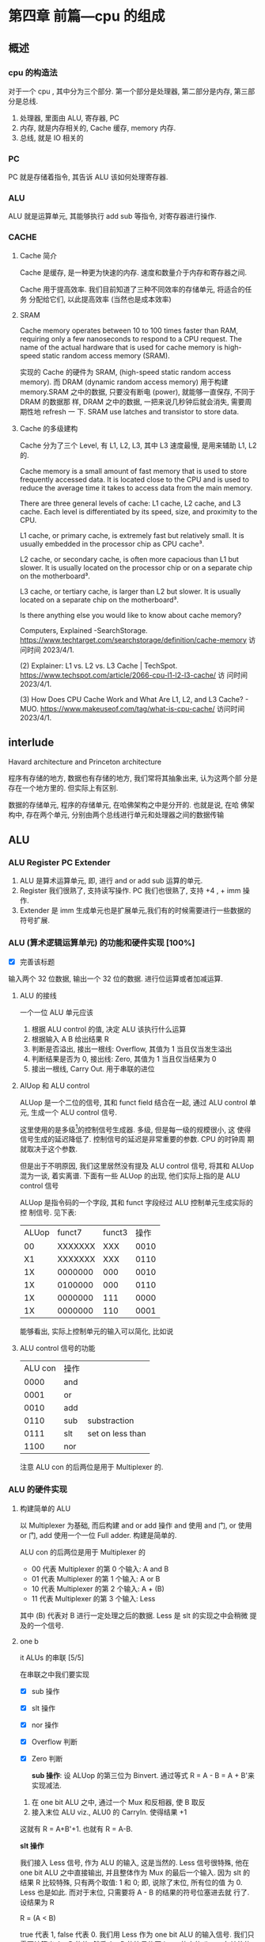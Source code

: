 * 第四章 前篇---cpu 的组成
** 概述
*** cpu 的构造法
对于一个 cpu , 其中分为三个部分. 第一个部分是处理器, 第二部分是内存,
第三部分是总线.  
1. 处理器, 里面由 ALU, 寄存器, PC
2. 内存, 就是内存相关的, Cache 缓存, memory 内存.
3. 总线, 就是 IO 相关的
*** PC
PC 就是存储着指令, 其告诉 ALU 该如何处理寄存器. 
*** ALU
ALU 就是运算单元, 其能够执行 add sub 等指令, 对寄存器进行操作. 
*** CACHE
**** Cache 简介
Cache 是缓存, 是一种更为快速的内存. 速度和数量介于内存和寄存器之间. 

Cache 用于提高效率. 我们目前知道了三种不同效率的存储单元, 将适合的任务
分配给它们, 以此提高效率 (当然也是成本效率)
**** SRAM

Cache memory operates between 10 to 100 times faster than RAM,
requiring only a few nanoseconds to respond to a CPU request. The name
of the actual hardware that is used for cache memory is high-speed
static random access memory (SRAM).

实现的 Cache 的硬件为 SRAM, (high-speed static random access
memory). 而 DRAM (dynamic random access memory) 用于构建 memory.SRAM
之中的数据, 只要没有断电 (power), 就能够一直保存, 不同于 DRAM 的数据那
样, DRAM 之中的数据, 一把来说几秒钟后就会消失, 需要周期性地 refresh 一
下. SRAM use latches and transistor to store data.  
**** Cache 的多级建构

Cache 分为了三个 Level, 有 L1, L2, L3, 其中 L3 速度最慢, 是用来辅助
L1, L2 的.

Cache memory is a small amount of fast memory that is used to store
frequently accessed data. It is located close to the CPU and is used
to reduce the average time it takes to access data from the main
memory. 

There are three general levels of cache: L1 cache, L2 cache, and L3
cache. Each level is differentiated by its speed, size, and proximity
to the CPU. 

L1 cache, or primary cache, is extremely fast but relatively small. It
is usually embedded in the processor chip as CPU cache³. 

L2 cache, or secondary cache, is often more capacious than L1 but
slower. It is usually located on the processor chip or on a separate
chip on the motherboard³. 

L3 cache, or tertiary cache, is larger than L2 but slower. It is
usually located on a separate chip on the motherboard³. 

Is there anything else you would like to know about cache memory?

Computers, Explained -SearchStorage. https://www.techtarget.com/searchstorage/definition/cache-memory
访问时间 2023/4/1.

(2) Explainer: L1 vs. L2 vs. L3 Cache |
TechSpot. https://www.techspot.com/article/2066-cpu-l1-l2-l3-cache/ 访
问时间 2023/4/1.

(3) How Does CPU Cache Work and What Are L1, L2, and L3 Cache? -
MUO. https://www.makeuseof.com/tag/what-is-cpu-cache/ 访问时间
2023/4/1.                                               
** interlude

Havard architecture and Princeton architecture

程序有存储的地方, 数据也有存储的地方, 我们常将其抽象出来, 认为这两个部
分是存在一个地方里的. 但实际上有区别. 

数据的存储单元, 程序的存储单元, 在哈佛架构之中是分开的. 也就是说, 在哈
佛架构中, 存在两个单元, 分别由两个总线进行单元和处理器之间的数据传输
** ALU
*** ALU Register PC Extender

1. ALU 是算术运算单元, 即, 进行 and or add sub 运算的单元.
2. Register 我们很熟了, 支持读写操作. PC 我们也很熟了, 支持 +4 , + imm
   操作.
3. Extender 是 imm 生成单元也是扩展单元,我们有的时候需要进行一些数据的
   符号扩展.  
*** ALU (算术逻辑运算单元) 的功能和硬件实现 [100%]

- [X] 完善该标题
输入两个 32 位数据, 输出一个 32 位的数据. 进行位运算或者加减运算. 

**** ALU 的接线

一个一位 ALU 单元应该
1. 根据 ALU control 的值, 决定 ALU 该执行什么运算
2. 根据输入 A B 给出结果 R
3. 判断是否溢出, 接出一根线: Overflow, 其值为 1 当且仅当发生溢出
4. 判断结果是否为 0, 接出线: Zero, 其值为 1 当且仅当结果为 0
5. 接出一根线, Carry Out. 用于串联的进位
**** AlUop 和 ALU control 

ALUop 是一个二位的信号, 其和 funct field 结合在一起, 通过 ALU 
control 单元, 生成一个 ALU control 信号. 

这里使用的是多级[fn:1]的控制信号生成器. 多级, 但是每一级的规模很小, 这
使得信号生成的延迟降低了. 控制信号的延迟是非常重要的参数. CPU 的时钟周
期就取决于这个参数.

但是出于不明原因, 我们这里居然没有提及 ALU control 信号, 将其和 ALUop
混为一谈, 着实离谱. 下面有一些 ALUop 的出现, 他们实际上指的是 ALU
control 信号

[fn:1] 这种多级译码的方式---主控制单元生成 ALUop 位作用 ALU 的输入控制
信号, 在生成实际信号来控制 ALU---是一种常见的方式. 多级控制可以减小主
控制单元的规模. 多个小的控制单元可以潜在地减小控制单元的延迟. 


ALUop 是指令码的一个字段, 其和 funct 字段经过 ALU 控制单元生成实际的控
制信号. 见下表:

|-------+---------+--------+------|
| ALUop |  funct7 | funct3 | 操作 |
|    00 | XXXXXXX |    XXX | 0010 |
|    X1 | XXXXXXX |    XXX | 0110 |
|    1X | 0000000 |    000 | 0010 |
|    1X | 0100000 |    000 | 0110 |
|    1X | 0000000 |    111 | 0000 |
|    1X | 0000000 |    110 | 0001 |
|-------+---------+--------+------|


能够看出, 实际上控制单元的输入可以简化, 比如说
**** ALU control 信号的功能

| ALU con | 操作 |                  |
|    0000 | and  |                  |
|    0001 | or   |                  |
|    0010 | add  |                  |
|    0110 | sub  | substraction     |
|    0111 | slt  | set on less than |
|    1100 | nor  |                  |

注意 ALU con 的后两位是用于 Multiplexer 的. 
*** ALU 的硬件实现
**** 构建简单的 ALU

以 Multiplexer 为基础, 而后构建 and or add 操作
and 使用 and 门, or 使用 or 门, add 使用一个一位 Full adder. 
构建是简单的.

ALU con 的后两位是用于 Multiplexer 的
- 00 代表 Multiplexer 的第 0 个输入: A and B
- 01 代表 Multiplexer 的第 1 个输入: A or  B
- 10 代表 Multiplexer 的第 2 个输入: A + (B)
- 11 代表 Multiplexer 的第 3 个输入: Less

其中 (B) 代表对 B 进行一定处理之后的数据. Less 是 slt 的实现之中会稍微
提及的一个信号. 

**** one b

it ALUs 的串联 [5/5]

在串联之中我们要实现
- [X] sub 操作
- [X] slt 操作
- [X] nor 操作 
- [X] Overflow 判断
- [X] Zero 判断

 *sub 操作*: 设 ALUop 的第三位为 Binvert. 通过等式 R = A - B = A + B'来实现减法.

1. 在 one bit ALU 之中, 通过一个 Mux 和反相器, 使 B 取反
2. 接入末位 ALU viz., ALU0 的 CarryIn. 使得结果 +1

这就有 R = A+B'+1. 也就有 R = A-B. 


*slt 操作*

我们接入 Less 信号, 作为 ALU 的输入, 这是当然的. Less 信号很特殊, 他在
one bit ALU 之中直接输出, 并且整体作为 Mux 的最后一个输入. 因为 slt 的
结果 R 比较特殊, 只有两个取值: 1 和 0; 即, 说除了末位, 所有位的值
为 0. Less 也是如此. 而对于末位, 只需要将 A - B 的结果的符号位塞进去就
行了. 设结果为 R 

R = (A < B) 

true 代表 1, false 代表 0. 我们用 Less 作为 one bit ALU 的输入信号. 
我们只需要计算出 A - B 的值, 然后 A - B 的符号传回 Less 的末位 (Less
在其他位的值均为0), 最后 result 直接等于 Less.  

*nor 操作*

ALUop = 1100 的时候, 其为 ALU 为 nor 操作. 观察后两位, 这个时候
Multiplexer 选择第 0 位数据理论上进行的是 and 操作, 只需要让 ALUop 的
最高位为 Ainvert. 其为 1 的时候, A 的数据反相. 由于

$$
\overline {A + B} = \overline A * \overline B
$$

就有 $R = \overline{A + B}$

*Overflow 判断*: 设我们从0开始计数. 设 CarryOut 为进位. 能够验证, 若是 Overflow 为 1 的
时候, 发生溢出, 有:

    Overflow = CarryOut[30] xor CarryOut[31]

CarryOut[30] 为最高非符号位的进位, CarryOut[31] 为符号位的进位. 比如说,
我们有两个正数相加, 两个符号位为 0, 那么 CarryOut[31] 为 0; 而后, 溢出
的时候, 相当于, CarryOut[30] 为 1 (不然的话, 两个正数都小于2^{29}) ;
同理, 对于两个负数相加的时候, 符号位进位为 1, 最高非符号位进位为 0. 

总之你意会一下. 
 *Zero 判断*: 每一位结果取 nor 即为结果. Mux 的输出 Result 信号每一位取 nor.

** 组件的硬件构成
*** Processor 的简单构成
**** PC

PC 是一个寄存器, 存储着 ~当前指令~ 的地址 [fn:2]. 当当前指令执行完毕之
后,  PC = PC + 4, 其值指向下一条指令.   

并且, 在 SB 型指令, viz., 分支跳转的指令 (比如说 bne) 执行的过程之中, 
PC 还有可能变为 PC + offset. 

那么 PC 应

   1. PC 能够变为 PC + 4
   2. PC 能够变为 PC + offset, 其中 offset 是来自立即数产生器的. 

那么 PC 应该有一个控制信号, 来表明是情况1. 还是情况2. 一般来说, 我们将
这个信号称为 PCsrc. 他表明着 PC 的输入来源. 

[fn:2] 根据 PC 的值取出指令之后, 一般来说, PC 的值就更新了. 在很多地方
说 PC 存储的是下一条指令的地址, 其实无论怎么说都好象不是很靠谱. 因为我
们应当将 PC 值更新的时刻点明出来. 

**** Register (寄存器)

我们应该有这些功能:
1. 根据 Register 编号 Rw 将 busW 写入到寄存器之中
2. 根据 Register 编号 Ra Rb 将寄存器的值输出到 busA, busB 上

并且读操作不应收到时钟控制. 其也有控制信号: RegWrite 信号, 表明其是否
要写入. src 有两种可能, 其有可能是来自于内存, 也有可能来自于 ALU. 前者
对应的便是 L 型指令, 后者对应的指令有 I 型指令等. 这种条件的选择也由一
个控制信号来控制, 称为 MemtoReg 

*** Memory 的简单构成
**** 数据存储器

应当采用时序逻辑设计. 
其应做到, 将指定的数据 DataIn 写入到 Addr 指定的内存位置里, 并且能够根
据指定的 Addr 将内存中对应的数据写到输出 DataOut 上. 这就是读写操作,
但其中读的操作不应该受到时钟的控制 (至少是可以不受到时钟的控制) 

**** 指令存储器

一个程序运行的之前, 程序装载器将程序装载起来, 在程序运行过程中, 不能对
指令存储器进行写入的操作. 

其应做到
1. 根据对应的 Addr 给出对应位置存储的指令. 
2. 不能在程序运行过程对其进行写操作. 

*** Control 单元简单介绍
**** ALU control 单元

说实话我们以及介绍过了. 这里就不介绍了.

**** Control 单元

虽然我们还没怎么说, 但是上文已经提到了非常多的控制信号. 这些控制信号,
比如说 MemtoReg, 比如说 ALUop (ALUop 是作为 ALU control 的控制信号),
这些控制信号, 实际上是直接由指令码的 opcode field 而来, viz., control
单元的输入信号为 instruction[6:0], viz., opcode. 

我们先来数一下有多少个输出信号

    1. Branch 用于分支
    2. MemRead 如其名
    3. MemtoReg 确定 Reg 的来源
    4. ALUop 两位信号, 生成 ALU 的控制信号
    5. MemWrite 如其名
    6. ALUSrc 确定 ALU 的 source 因为其可以是立即数也可以是寄存器的值.
    7. RegRead 如其名

是的, 还真就几把那么多[fn:2]. 那么我们可以将 Control 单元看作是一个译
码器:
    I: instruction[6:0]
    O: 上面 8 位数据. 


[fn:2] PCSrc 是一个衍生信号, 并不是 Control 的直接输出.

** 在简单指令运行之前

在下一个部分开始之前, 我们细说一下各个模块之间的联系. 我们从左到右开始
*** PC

最左边是 PC, PC 有两种情况, PC = PC + 4 以及 PC = PC + offset. 这里的
两种加法不通过 ALU, 而是由两个加法器构成. 其中一个加法器为

PC + 4 

另一个加法器为 

PC + offset

其中 offset 是 imm, 那么就是来自于立即数生成器---imm-Gen 
*** IM

随后是 instruction memory. 输入---PC, 输出---32位的指令---instruction. 

*** Reg 


我们应该有这些功能:
1. 根据 Register 编号 Rw 将 busW 写入到寄存器之中
2. 根据 Register 编号 Ra Rb 将寄存器的值输出到 busA, busB 上

并且读操作不应收到时钟控制. 其也有控制信号: RegWrite 信号, 表明其是否
要写入. src 有两种可能, 其有可能是来自于内存, 也有可能来自于 ALU. 前者
对应的便是 L 型指令, 后者对应的指令有 I 型指令等. 这种条件的选择也由一
个控制信号来控制, 称为 MemtoReg 
End of quote

能够看出 Ra, Rb, Rw 都是来源于 instruction 的. Register 有可能接
收 1. ALU 的值 2. 内存的值. 

*** ALU 

其源可能是 Reg 也可能是 imm. 

PCsrc = Zero and Branch 

对于 bne 指令, 寄存器 A 等于 寄存器 B 的时候 (也就是 A - B = 0) 的时候
进行跳转, 跳转就意味着 PC = PC + offset. 

*** Memory 

其输出可能用于 load 指令, load 指令将内存里面的东西放到寄存器里面. 

大概就这些, 一些无伤大雅的复读. 
** 简单指令的运行

以 add rd, rst1, rst2 为例:

1. PC 取指令, PC + 4
2. ins 的值输入到寄存器组件, rst1 rst2 输入到 ALU 之中
3. ALUop 和 funct 经过 ALU control 中心, 输入给 ALU, 确定 ALU 进行的运
   算类型. ALU 得到的值, 输入到寄存器组件之中
4. 寄存器将这个值写到 rd 上.

我们不妨验证一下, Control 的值都是些什么

|--------+----------+----------+---------+----------+--------+-------|
| ALUSrc | MemtoReg | Regwrite | MemRead | MemWrite | Branch | ALUop |
|      0 |        0 |        1 |       0 |        0 |      0 |    10 |
|--------+----------+----------+---------+----------+--------+-------|

ALU 的 sauce 为 rst2; 不设计内存操作; 结果写入 rd; 不是分支判断

|--------+------+-----+--------+----+--------|
| funct7 | rst2 | rs1 | funct3 | rd | opcode |
|      7 |    5 |   5 |      3 |  5 |      7 |
|--------+------+-----+--------+----+--------|

----------------------------------------------------------------------

以 ld rd offset(rst1) 为例:

   1. PC 取指令, PC + 4
   2. 寄存器输出 rst1, imm-Gen 输出 offset, 送入到 ALU 之中
   3. ALU 将运算结果送到内存之中, 内存输出对应的值
   4. 内存输出的值送到寄存器单元, 写到 rd 上面. 

我们进行验证: 
   - ALUsrc   为 1, 因为操作数有 imm
   - MemtoReg 为 1, 因为寄存器将内存的值写到了 rd 上
   - Regwrite 为 1, 因为 rd 被写入了
   - MemRead  为 1, 因为内存要读数据
   - MemWrite 为 0, 因为不用写入内存
   - branch   为 0, 这是肯定的

----------------------------------------------------------------------

以 beq rst1, rst2, offset 为例:

   1. PC 取指令 
   2. 取出 rst1, rst2 的值
   3. 取出 offset 的值, 符号扩展, 左移一位, 和 PC 的值进行相加; ALU 进
      行 rst1 - rst2 的运算, 输出 Zero
   4. 根据 branch 和 zero 的值决定 PC 的值. 

可以看见 branch 用上了, 对于控制信号的验证我就不说了. 
** 更多的指令

对于 I 型指令的 jalr 
     J 型指令的 jar 等
     U 型指令的 auipc 等, 
     B 型指令(SB型指令)的 blt, bne 等指令
我们目前没能实现. 比如说 jalr 会将 PC 之中的值存入寄存器中, 我们还没有
     实现这点, auipc 也是同理. blt 则是控制信号还不够, 目前只能有 beq
     的实现. 

实际上这些细节能够自己补全. 我大概想出了两种方法: 1. 接一条线到ALU上;
2.PC + offset 的加法器接出一条线, 接到寄存器上面. 稍微考虑一下,两种方
法都有问题: 1. 接到 ALU 上, 那么我们在 beq 或者是 bne 之中就用不上 ALU
的 Zero 值了, 然后 PC +offset 的部分都稍微重构一下; 2. 如果说 PC +
offset再接到寄存器单元上, 那么寄存器的输入就有三种情况了, imm, 内存数
据, pc值. 那么说要多一个控制信号... 其实也不是不能接受. 


对于 SB 型指令的 blt, 还有更为糟糕的, bltu, 我们需要进行无符号的比较.
说实话不太清楚该怎么作. 在 ppt 上, 处理方法是引入一个比较单元, 分支跳
转模式的 bne beq blt bge bltu 等指令中, 将寄存器数输入到比较单元, 直接
输出结果. 有点粗暴, 并且没有用到 ALU 的 Zero 值. 

到时候应该是要自己实现这个 cpu 的, 说实话我觉得还行. 

* 第四章 后篇---流水线
** 流水线 1
*** 引入 Why 流水线

我们前面列出了一个指令的运行流程, 这个运行过程可能要经过多个时钟周期,
完成4到5个操作. 为什么不使用单个周期呢, 也就是执行完了一个指令之后, 
再进行下一个指令的执行?

在CPU的设计之初, 研发人员也是这么想的, 设计出来的CPU也是如此. 可是到了
至之后, 引入了浮点相关的运算之后, 其设计的CPU甚至无法正常运行了. 这是
因为一个指令的执行时间有长有短,周期的长度由实行时间最长的那个指令决定.
那些执行时间短, 使用频率高的指令的执行效率却变低了.于是我们就违反了原
则---加速经常性时间.

并且, 我们考虑 CPU 的内部, 比如说, 当我们取PC值的时候, 这个时钟周期里
面, CPU的其他部分都是没有工作的, 造成浪费. 应尽量利用其这部分, 让其多
干些活, 提高效率. 所以就要引入流水线. 虽然说, 对于单个指令---或者是用
洗袜子的比喻来说---对于一双袜子来说, 洗所需要的时间没有发生变化[fn:3]
但流水线提高了整个系统的吞吐量, 在洗多双袜子的时候效率就会提高.

[fn:3] 甚至为了流水线的正常运行做出了一定的让步. 


一个指令的执行过程通常包括了五个部分: 
  1. 从存储器读出指令
  2. 读寄存器并且译码指令
  3. ALU 进行运算
  4. 访问内存
  5. 将结果写回寄存器


假设我们不适用流水线, 我们结果将会是这个样子
|-------+-------+----+-----+-----+----+----+----+-----+-----+----+-----|
| 时间  | 800ps |    |     |     |    |    |    |     |     |    |     |
|-------+-------+----+-----+-----+----+----+----+-----+-----+----+-----|
| 指令1 | IF    | ID | ALU | Mem | WB |    |    |     |     |    |     |
|-------+-------+----+-----+-----+----+----+----+-----+-----+----+-----|
| 指令2 |       |    |     |     |    | IF | ID | ALU | Mem | WB |     |
|-------+-------+----+-----+-----+----+----+----+-----+-----+----+-----|
| 指令3 |       |    |     |     |    |    |    |     |     |    | ... |
|-------+-------+----+-----+-----+----+----+----+-----+-----+----+-----|
                                   
但是使用了流水线, 
|-------+--------+----+-----+-----+-----+-----+----|
| 时间  | 1000ps |    |     |     |     |     |    |
|-------+--------+----+-----+-----+-----+-----+----|
| 指令1 | If     | Id | Alu | Mem | WB  |     |    |
|-------+--------+----+-----+-----+-----+-----+----|
| 指令2 |        | IF | ID  | ALU | Mem | WB  |    |
|-------+--------+----+-----+-----+-----+-----+----|
| 指令3 |        |    | IF  | ID  | ALU | Mem | WB |
|-------+--------+----+-----+-----+-----+-----+----|
|       | 1400ps |    |     |     |     |     |    |
|-------+--------+----+-----+-----+-----+-----+----|

我们能够看到, 当我们执行的指令足够多的时候, 其效率能够提升几倍(这个背
倍数刚好是分开的步骤的数目). 值得注意的是, ID为读寄存器, WB为写寄存器,
其需要的时间均为 100ps (假设). 那么不适用流水线的情况下, 单条指令的执
行时间为 800ps. 而流水线中, 指令的执行时间为 1000ps 为了让读写操作和其
他项目对齐, 各设置了一个 100ps 的延迟.

*** 设计一个流水线

此时我们可见 risc-v 的优点: 

1. 指令长度等宽, 不像 x86 那个样子
2. 指令格式较为简单
3. 内存操作只有 load save 指令. x86 大部分指令可以进行内存的访问, 那么
   相当于 risc-v 的运算阶段, 内存访问阶段被扩展为了 
   1. 地址计算阶段;
   2. 内存访问阶段; 
   3. 运算阶段;
   这使得流水线长度增加. 

*** 流水线之中的冒险 (hazard)
**** 结构冒险

ALU 不能同时进行两对 A, B 的运算, 这大概就是结构冒险. 

**** 数据冒险 (data hazard)

我们有下面这个指令: 

    add x1, x2, x3
    sub x4, x1, x5

后一条指令的执行依赖于前面一条指令的结果. 没有算出 x1 就不能算后面那
条了. 只有当 ALU 运算结束了之后, WB之后, sub 的ID阶段才能取出 x1.

#+CAPTION: 理想的流水线
|-----+----+----+-----+-----+-----+----+---|
| add | If | Id | ALU | Mem | WB  |    |   |
|-----+----+----+-----+-----+-----+----+---|
| sub |    | IF | ID  | ALU | Mem | WB |   |
|-----+----+----+-----+-----+-----+----+---|
       
所以正确的样子应该是

#+CAPTION: 未改善的流水线
|-----+----+----+-----+-----+----+----+-----+-----+----+---|
| add | If | Id | ALU | Mem | WB |    |     |     |    |   |
|-----+----+----+-----+-----+----+----+-----+-----+----+---|
| sub |    |    |     |     | IF | ID | ALU | Mem | WB |   |
|-----+----+----+-----+-----+----+----+-----+-----+----+---|

这样就拖慢了流水线的执行效率. 面对这样的数据冒险, 一种简单的解决方法称
为 *前递* (forward), 简单来说, 就是在第一条指令的运算阶段结束之后, 直
接将 ALU 运算的结果传入 sub 指令的运算阶段. 

前递并不能解决所有问题, 比如说我们将add 指令替换为 load 指令. 那么仅有
当 Mem 阶段结束之后, 才有可能进行sub 的操作. 此时就别无选择, 得将 sub
指令往后移动一个阶段, 再使用前递. 参见下图.

#+CAPTION: 使用了前递之后, 流程就和正常一样. 
|-----+----+----+-----+-----+-----+----|
| add | IF | ID | ALU | Mem | WB  |    |
| sub |    | IF | ID  | ALU | Mem | WB |
|-----+----+----+-----+-----+-----+----|

比如说我们将 add 换为 load. 情况就不一样了. 

   ld x1, 0(x2)
   sub x2, x2, x1

#+CAPTION: 将 add 换为了 ld, 理想上的流水线
|-----+----+----+-----+-----+-----+----|
| ld  | IF | ID | ALU | ~Mem~ | WB  |    |
| sub |    | IF | ID  | ~ALU~ | Mem | WB |
|-----+----+----+-----+-----+-----+----|

只有当 Mem 结束之后, 才能处理数据, 才可能进行 sub 的 ALU 阶段. 那么,此
时, 如果说不能调换指令顺序来消除冒险的话, 无可奈何只能将 sub 延迟一个
单位. 这个操作称为 *流水线停顿* (pipeline stall), 也称 *bubble*, 可以
理解为, ld 指令和 sub 指令之间塞入了一个 bubble 指令, 此指令是一个空指
令, 即什么都不作的指令.

#+CAPTION: 流水线停顿, BUBBLE, Mem 阶段结束之后, 立即将数据传到 ALU 中
|--------+-----+-----+-----+-----+-----+-----+----|
| ld     | IF  | ID  | ALU | Mem | WB  |     |    |
| BUBBLE |     | bub | bub | bub | bub | bub |    |
| sub    |     |     | IF  | ID  | ALU | Mem | WB |
|--------+-----+-----+-----+-----+-----+-----+----|
  
书上 Example: 首先我们可以找出前递消除的冒险, 然后再找出前递无法消除的
冒险, 我们可以调换这些指令的顺序来解决冒险    
** 流水线数据通路和控制

流水线的通路过程是复杂的, 届时我们会知道. 

** TODO 数据冒险 (data hazard)
*** TODO fill in the blanks 

   ld x1, 0(x2)
   sub x2, x2, x1

此组合构成了数据冒险, 因为我们必须在 ld 的 Mem 阶段结束之后才能将数据
传输到 sub 阶段中的 ALU 阶段. 

#+CAPTION: 流水线停顿, BUBBLE, Mem 阶段结束之后, 立即将数据传到 ALU 中
|--------+-----+-----+-----+-----+-----+-----+----|
| ld     | IF  | ID  | ALU | Mem | WB  |     |    |
| BUBBLE |     | bub | bub | bub | bub | bub |    |
| sub    |     |     | IF  | ID  | ALU | Mem | WB |
|--------+-----+-----+-----+-----+-----+-----+----|



** DONE 控制冒险

This section have two parts: 

1. The forward 
2. The prediction 

*** Forward 

Forward is to say that we treat the B instructions
simultaneously. That is to say, we

1. Calc PC + offset 
2. Decode the instructions 
3. Tell if jump

At the same stage: ID. You may guess that it has a harsh hardware
requirement.

*** prediction 
branch direction prediction is some *structures* to predict the branch
is taken or not, to mitigate the effect caused by branch
instructions. 

There are two kinds of branch direction prediction. They are: 

1. Static branch prediction 
2. Dynamic branch prediction

The first kind is achieve by software or something like "we always
predict that the branch is not taken". 

The second kind is achieved by some structures in the CPU. 

**** Static branch prediction

1. We say that the branch is always taken or is not taken. 
2. Heuristic depending on the instruction
3. Hint bits in the ISA. 

**** Dynamic branch prediction

1. We use bimodal predictors. 

We use one bit to write down the previous result. That is if the
branch now is taken, then we write 1 to the table. If the branch is
now taken, then we write 0 to the table. 

If the table is 1, then we predict that the branch is to be taken. 
If the table is 0, then we predict that the branch is not to be
taken. 

It looks very easy. But performs badly under certain circumstances. 

2. We use bimodal prediction with hyseresis. 

That is a two bit table. If the branch is taken, then the table is
added with 1. If not, the table is added with -1. 

If the first bit of the table is 1, we predict that it happens. 
If the first bit of the table is 0, we predict that it does not
happen. 



3. We use two-level adaptive branch prediction. 

That is we use a shift register to store the history. If the history
length is pretty long and it have been run for a while, then it can
predict the branch result. 

It works better when the loop of the branch is short. 

**** Hybrid or tournament branch prediction
*** TODO BTB
*** Some references
https://www.cs.umd.edu/~meesh/411/CA-online/chapter/dynamic-branch-prediction/index.html
https://www.cs.cmu.edu/afs/cs/academic/class/15740-s17/www/lectures/L19-BranchPrediction.pdf
https://people.engr.tamu.edu/djimenez/taco/utsa-www/cs5513-fall07/lecture4.html
** TODO Exceptions and interruptions